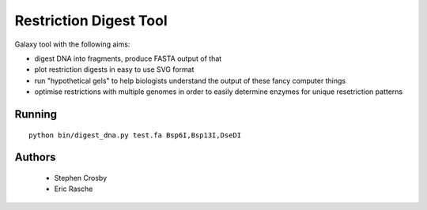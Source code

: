 Restriction Digest Tool
=======================

Galaxy tool with the following aims:

-  digest DNA into fragments, produce FASTA output of that
-  plot restriction digests in easy to use SVG format
-  run "hypothetical gels" to help biologists understand the output of
   these fancy computer things
-  optimise restrictions with multiple genomes in order to easily
   determine enzymes for unique resetriction patterns

Running
-------

::

    python bin/digest_dna.py test.fa Bsp6I,Bsp13I,DseDI

Authors
-------

 * Stephen Crosby
 * Eric Rasche

